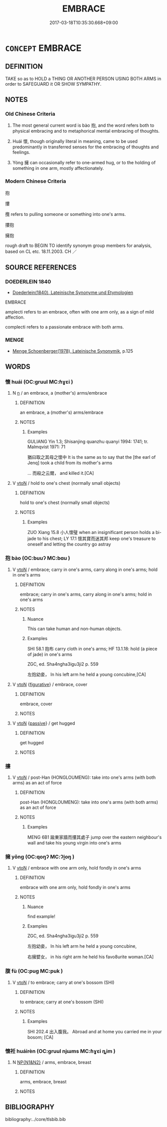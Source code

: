 # -*- mode: mandoku-tls-view -*-
#+TITLE: EMBRACE
#+DATE: 2017-03-18T10:35:30.668+09:00        
#+STARTUP: content
* =CONCEPT= EMBRACE
:PROPERTIES:
:CUSTOM_ID: uuid-d9ac082d-40b1-43f4-8d4e-aff463f08dfa
:SYNONYM+:  HUG
:SYNONYM+:  TAKE/HOLD IN ONE'S ARMS
:SYNONYM+:  HOLD
:SYNONYM+:  CUDDLE
:SYNONYM+:  CLASP TO ONE'S BOSOM
:SYNONYM+:  CLASP
:SYNONYM+:  SQUEEZE
:SYNONYM+:  CLUTCH
:SYNONYM+:  CARESS
:SYNONYM+:  ENFOLD
:SYNONYM+:  ENCLASP
:SYNONYM+:  ENCIRCLE
:SYNONYM+:  ENVELOP
:SYNONYM+:  ENTWINE ONESELF AROUND
:SYNONYM+:  INFORMAL CANOODLE
:SYNONYM+:  CLINCH
:TR_ZH: 擁抱
:TR_OCH: 抱
:END:
** DEFINITION

TAKE so as to HOLD a THING OR ANOTHER PERSON USING BOTH ARMS in order to SAFEGUARD it OR SHOW SYMPATHY.

** NOTES

*** Old Chinese Criteria
1. The most general current word is bào 抱, and the word refers both to physical embracing and to metaphorical mental embracing of thoughts.

2. Huái 懷, though originally literal in meaning, came to be used predominantly in transferred senses for the embracing of thoughts and feelings.

3. Yóng 擁 can occasionally refer to one-armed hug, or to the holding of something in one arm, mostly affectionately.

*** Modern Chinese Criteria
抱

摟

攬 refers to pulling someone or something into one's arms.

摟抱

擁抱

rough draft to BEGIN TO identify synonym group members for analysis, based on CL etc. 18.11.2003. CH ／

** SOURCE REFERENCES
*** DOEDERLEIN 1840
 - [[cite:DOEDERLEIN-1840][Doederlein(1840), Lateinische Synonyme und Etymologien]]

EMBRACE

amplecti refers to an embrace, often with one arm only, as a sign of mild affection.

complecti refers to a passionate embrace with both arms.

*** MENGE
 - [[cite:MENGE][Menge Schoenberger(1978), Lateinische Synonymik]], p.125

** WORDS
   :PROPERTIES:
   :VISIBILITY: children
   :END:
*** 懷 huái (OC:ɡruul MC:ɦɣɛi )
:PROPERTIES:
:CUSTOM_ID: uuid-7a763c8e-069f-4fc6-a7ca-9a9b5cf284ee
:Char+: 懷(61,16/19) 
:GY_IDS+: uuid-b73a81c5-7d28-4d6d-9f80-7bd91f200022
:PY+: huái     
:OC+: ɡruul     
:MC+: ɦɣɛi     
:END: 
**** N [[tls:syn-func::#uuid-8717712d-14a4-4ae2-be7a-6e18e61d929b][n]] / an embrace, a (mother's) arms/embrace
:PROPERTIES:
:CUSTOM_ID: uuid-80a3d377-1476-4ad7-8310-3ec0fc4b01df
:WARRING-STATES-CURRENCY: 5
:END:
****** DEFINITION

an embrace, a (mother's) arms/embrace

****** NOTES

******* Examples
GULIANG Yin 1.3; Shisanjing quanzhu quanyi 1994: 1741; tr. Malmqvist 1971: 71

 猶曰取之其母之懷中 It is the same as to say that the [the earl of Jenq] took a child from its mother's arms 

... 而殺之云爾， and killed it.[CA]

**** V [[tls:syn-func::#uuid-fbfb2371-2537-4a99-a876-41b15ec2463c][vtoN]] / hold to one's chest (normally small objects)
:PROPERTIES:
:CUSTOM_ID: uuid-d61a6be7-3306-4f46-b151-23993893d9ca
:WARRING-STATES-CURRENCY: 5
:END:
****** DEFINITION

hold to one's chest (normally small objects)

****** NOTES

******* Examples
ZUO Xiang 15.8 小人懷璧 when an insignificant person holds a bi-jade to his chest; LY 17.1 懷其寶而迷其邦 keep one's treasure to oneself and letting the country go astray

*** 抱 bào (OC:buuʔ MC:bɑu )
:PROPERTIES:
:CUSTOM_ID: uuid-8d785747-58ce-4afb-bb79-202791f186bc
:Char+: 抱(64,5/8) 
:GY_IDS+: uuid-70ce7202-7ce6-42dc-96d0-d0d53cb1c28a
:PY+: bào     
:OC+: buuʔ     
:MC+: bɑu     
:END: 
**** V [[tls:syn-func::#uuid-fbfb2371-2537-4a99-a876-41b15ec2463c][vtoN]] / embrace;  carry in one's arms, carry along in one's arms; hold in one's arms
:PROPERTIES:
:CUSTOM_ID: uuid-e7c65f1d-a28a-4f87-b3ba-8026895ec47f
:WARRING-STATES-CURRENCY: 5
:END:
****** DEFINITION

embrace;  carry in one's arms, carry along in one's arms; hold in one's arms

****** NOTES

******* Nuance
This can take human and non-human objects.

******* Examples
SHI 58.1 抱布 carry cloth in one's arms; HF 13.1.18: hold (a piece of jade) in one's arms

ZGC, ed. Sha4ngha3igu3ji2 p. 559

 左抱幼妾， In his left arm he held a young concubine,[CA]

**** V [[tls:syn-func::#uuid-fbfb2371-2537-4a99-a876-41b15ec2463c][vtoN]] {[[tls:sem-feat::#uuid-2e48851c-928e-40f0-ae0d-2bf3eafeaa17][figurative]]} / embrace, cover
:PROPERTIES:
:CUSTOM_ID: uuid-2d6b3582-223c-4911-99ed-be8500b83e68
:END:
****** DEFINITION

embrace, cover

****** NOTES

**** V [[tls:syn-func::#uuid-fbfb2371-2537-4a99-a876-41b15ec2463c][vtoN]] {[[tls:sem-feat::#uuid-988c2bcf-3cdd-4b9e-b8a4-615fe3f7f81e][passive]]} / get hugged
:PROPERTIES:
:CUSTOM_ID: uuid-c03e0231-1521-49f0-b27f-1d045d335cd3
:WARRING-STATES-CURRENCY: 2
:END:
****** DEFINITION

get hugged

****** NOTES

*** 摟 
:PROPERTIES:
:CUSTOM_ID: uuid-cf6867db-805f-420e-813e-4fed11c3c46a
:Char+: 摟(64,11/14) 
:END: 
**** V [[tls:syn-func::#uuid-fbfb2371-2537-4a99-a876-41b15ec2463c][vtoN]] / post-Han (HONGLOUMENG): take into one's arms (with both arms) as an act of force
:PROPERTIES:
:CUSTOM_ID: uuid-36422b16-5664-4d7b-bc1a-951ba5d9e32b
:END:
****** DEFINITION

post-Han (HONGLOUMENG): take into one's arms (with both arms) as an act of force

****** NOTES

******* Examples
MENG 6B1 踰東家牆而摟其處子 jump over the eastern neighbour's wall and take his young virgin into one's arms

*** 擁 yǒng (OC:qoŋʔ MC:ʔi̯oŋ )
:PROPERTIES:
:CUSTOM_ID: uuid-a7e92a4d-38be-47e5-94f8-2603929b54b6
:Char+: 擁(64,13/16) 
:GY_IDS+: uuid-38696280-5c61-4b2f-95c5-bb3b6ee2f21e
:PY+: yǒng     
:OC+: qoŋʔ     
:MC+: ʔi̯oŋ     
:END: 
**** V [[tls:syn-func::#uuid-fbfb2371-2537-4a99-a876-41b15ec2463c][vtoN]] / embrace with one arm only, hold fondly in one's arms
:PROPERTIES:
:CUSTOM_ID: uuid-b913d59d-69f3-47e0-912f-674ae688c0b5
:WARRING-STATES-CURRENCY: 2
:END:
****** DEFINITION

embrace with one arm only, hold fondly in one's arms

****** NOTES

******* Nuance
find example!

******* Examples
ZGC, ed. Sha4ngha3igu3ji2 p. 559

 左抱幼妾， In his left arm he held a young concubine,

 右擁嬖女， in his right arm he held his favo8urite woman.[CA]

*** 腹 fù (OC:puɡ MC:puk )
:PROPERTIES:
:CUSTOM_ID: uuid-3e3529d2-ea4d-4bf5-899a-bfd4d822acc4
:Char+: 腹(130,9/13) 
:GY_IDS+: uuid-1aeb9e9c-6205-4a8a-ac71-68cca12f246a
:PY+: fù     
:OC+: puɡ     
:MC+: puk     
:END: 
**** V [[tls:syn-func::#uuid-fbfb2371-2537-4a99-a876-41b15ec2463c][vtoN]] / to embrace; carry at one's bossom (SHI)
:PROPERTIES:
:CUSTOM_ID: uuid-b33a4e35-d8f0-4cba-a711-670166edbc36
:WARRING-STATES-CURRENCY: 1
:END:
****** DEFINITION

to embrace; carry at one's bossom (SHI)

****** NOTES

******* Examples
SHI 202.4 出入腹我。 Abroad and at home you carried me in your bosom; [CA]

*** 懷衽 huáirèn (OC:ɡruul njɯms MC:ɦɣɛi ȵim )
:PROPERTIES:
:CUSTOM_ID: uuid-98dc730f-5e42-43d2-8766-e4d303a7af1e
:Char+: 懷(61,16/19) 衽(145,4/10) 
:GY_IDS+: uuid-b73a81c5-7d28-4d6d-9f80-7bd91f200022 uuid-a7768611-43cc-4e2f-a5a8-61156ed4a173
:PY+: huái rèn    
:OC+: ɡruul njɯms    
:MC+: ɦɣɛi ȵim    
:END: 
**** N [[tls:syn-func::#uuid-0e71a24c-2529-482a-a575-a4f143a9890b][NP{N1&N2}]] / arms, embrace, breast
:PROPERTIES:
:CUSTOM_ID: uuid-de829c8f-bc36-4a0c-8737-36e244d39483
:WARRING-STATES-CURRENCY: 1
:END:
****** DEFINITION

arms, embrace, breast

****** NOTES

** BIBLIOGRAPHY
bibliography:../core/tlsbib.bib
